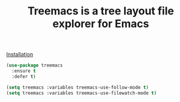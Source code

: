#+TITLE: Treemacs is a tree layout file explorer for Emacs

[[https://github.com/Alexander-Miller/treemacs#installation][Installation]]

#+begin_src emacs-lisp
(use-package treemacs
  :ensure t
  :defer t)

(setq treemacs :variables treemacs-use-follow-mode t)
(setq treemacs :variables treemacs-use-filewatch-mode t)
#+end_src